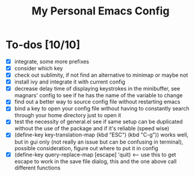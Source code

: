#+TITLE:My Personal Emacs Config
[[./img/configScreenCap.png]]
* To-dos [10/10]
- [X] integrate, some more prefixes
- [X] consider which key
- [X] check out sublimity, if not find an alternative to minimap or maybe not
- [X] install ivy and integrate it with current config
- [X] decrease delay time of displaying keystrokes in the minibuffer, see magnars' config to see if he has the name of the variable to change
- [X] find out a better way to source config file without restarting emacs
- [X] bind a key to open your config file without having to constantly search through your home directory just to open it
- [X] test the necessity of general.el see if same setup can be duplicated without the use of the package and if it's reliable (speed wise)
- [X] (define-key key-translation-map (kbd "ESC") (kbd "C-g")) works well, but in gui only (not really an issue but can be confusing in terminal), possible consideration, figure out where to put it in config
- [X] (define-key query-replace-map [escape] 'quit) <-- use this to get escape to work in the save file dialog, this and the one above call different functions
